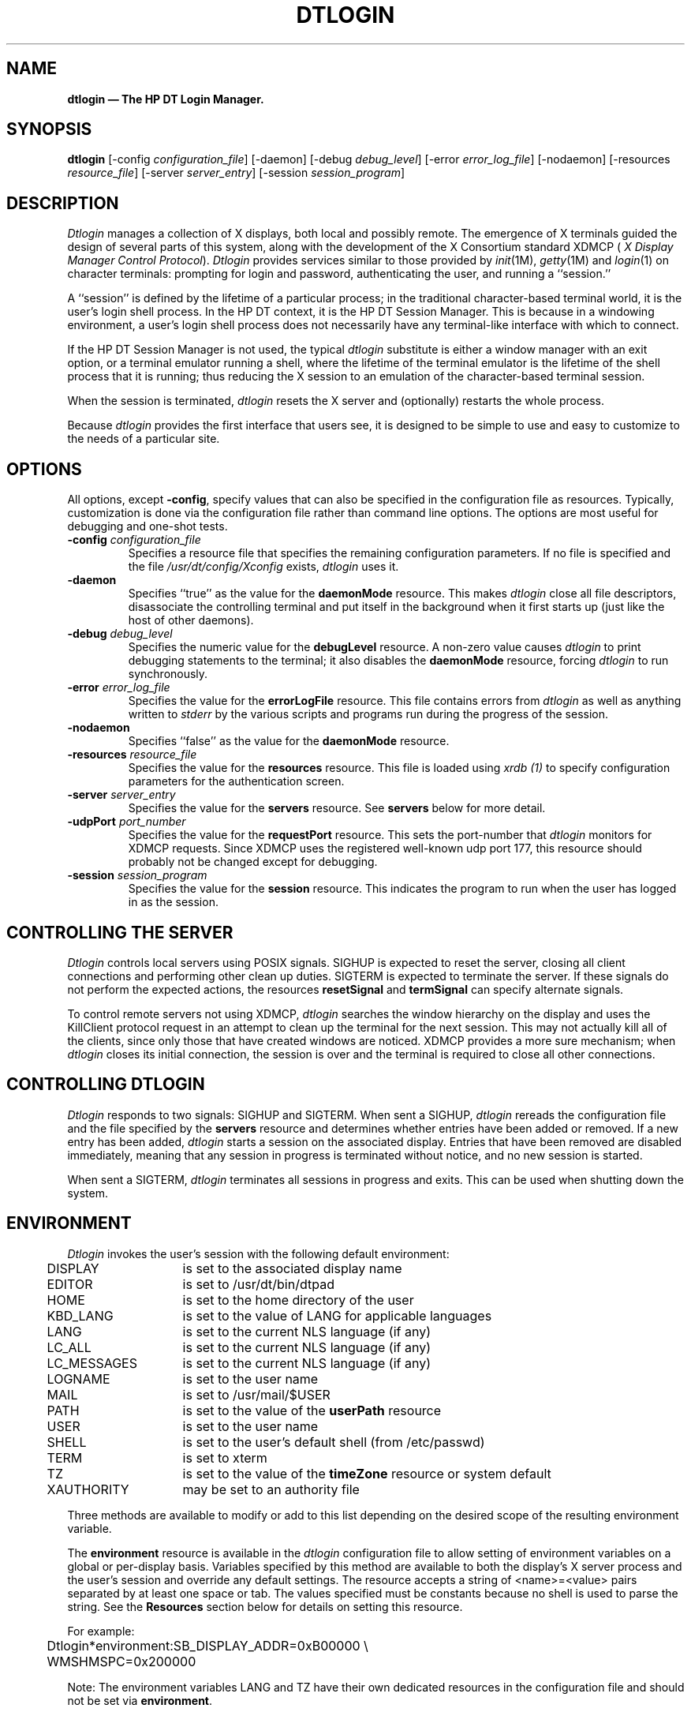.\" *                                                                      *
.\" * (c) Copyright 1993, 1994 Hewlett-Packard Company                     *
.\" * (c) Copyright 1993, 1994 International Business Machines Corp.       *
.\" * (c) Copyright 1993, 1994 Sun Microsystems, Inc.                      *
.\" * (c) Copyright 1993, 1994 Novell, Inc.                                *
.\" *
.TH DTLOGIN 1X
.ds ]W HP DT 3.0 (6/92)
.SH NAME
\fBdtlogin \(em The HP DT Login Manager.\fP
.sp 1
.SH SYNOPSIS
.B dtlogin
[-config \fIconfiguration_file\fP]
[-daemon]
[-debug \fIdebug_level\fP]
[-error \fIerror_log_file\fP]
[-nodaemon]
[-resources \fIresource_file\fP]
[-server \fIserver_entry\fP]
[-session \fIsession_program\fP]
.sp 1
.SH DESCRIPTION
.PP
.I Dtlogin
manages a collection of X displays, both local and possibly remote.
The emergence of X terminals guided the design of several parts of this system,
along with the development of the X Consortium standard XDMCP (
\fIX Display Manager Control Protocol\fP).
.I Dtlogin
provides services similar to those provided by \fIinit\fP(1M),
\fIgetty\fP(1M) and \fIlogin\fP(1) on character terminals:  prompting
for login and password, authenticating the user, and running a ``session.''
.PP
A ``session'' is defined by the lifetime of a particular process; in the
traditional character-based terminal world, it is the user's login shell
process.
In the HP DT
context, it is the HP DT Session Manager.
This is because
in a windowing
environment, a user's login shell process does not necessarily have any
terminal-like interface with which to connect.
.PP
If the HP DT Session Manager is not used, the typical
.I dtlogin
substitute is either a window manager with an exit option, or a
terminal emulator running a shell, where the lifetime of the
terminal emulator is the lifetime of the shell process
that it is running; 
thus reducing the X session to an emulation of the
character-based terminal session.
.PP
When the session is terminated,
.I dtlogin
resets the X server and (optionally) restarts the whole process.
.PP
Because
.I dtlogin
provides the first interface that users see, it is designed to be
simple to use and easy to customize to the needs of a particular site.
.PP
.sp 1
.SH OPTIONS
.PP
All options, except \fB-config\fP,
specify values that can also be specified in the configuration file
as resources.
Typically, customization is done via the configuration file
rather than command line options.
The options are most useful for debugging and one-shot tests.
.IP "\fB-config\fP \fIconfiguration_file\fP"
Specifies a resource file that specifies the remaining configuration
parameters.  If no file is specified and the file
\fI/usr/dt/config/Xconfig\fP exists,
.I dtlogin
uses it.
.IP "\fB-daemon\fP"
Specifies ``true'' as the value for the \fBdaemonMode\fP
resource.  This makes
.I dtlogin
close all file descriptors, disassociate the controlling terminal and put
itself in the background when it first starts up (just like the host
of other daemons).
.IP "\fB-debug\fP \fIdebug_level\fP"
Specifies the numeric value for the \fBdebugLevel\fP
resource.  A non-zero value causes
.I dtlogin
to print debugging statements to the terminal; it also disables the
\fBdaemonMode\fP resource, forcing
.I dtlogin
to run synchronously.
.IP "\fB-error\fP \fIerror_log_file\fP"
Specifies the value for the \fBerrorLogFile\fP resource.
This file contains errors from
.I dtlogin
as well as anything written to \fIstderr\fP by the various scripts and programs
run during the progress of the session.
.IP "\fB-nodaemon\fP"
Specifies ``false'' as the value for the \fBdaemonMode\fP
resource.
.IP "\fB-resources\fP \fIresource_file\fP"
Specifies the value for the \fBresources\fP resource.  This file
is loaded using \fIxrdb (1)\fP to specify configuration parameters for the
authentication screen.
.IP "\fB-server\fP \fIserver_entry\fP"
Specifies the value for the \fBservers\fP resource.
See \fBservers\fP below for more detail.
.IP "\fB-udpPort\fP \fIport_number\fP"
Specifies the value for the \fBrequestPort\fP resource.  This
sets the port-number that \fIdtlogin\fR monitors for XDMCP requests.
Since XDMCP
uses the registered well-known udp port 177, this resource should probably
not be changed except for debugging.
.IP "\fB-session\fP \fIsession_program\fP"
Specifies the value for the \fBsession\fP resource.  This
indicates the program to run when the user has logged in as the session.
.sp 1
.SH "CONTROLLING THE SERVER"
.I Dtlogin
controls local servers using POSIX signals.  SIGHUP is expected to reset the
server, closing all client connections and performing other clean up
duties.  SIGTERM is expected to terminate the server.  If these signals do
not perform the expected actions,
the resources \fBresetSignal\fP and \fBtermSignal\fP 
can specify alternate signals.
.PP
To control remote servers not using XDMCP,
.I dtlogin
searches the window hierarchy on the display and uses the KillClient
protocol request
in an attempt to clean up the terminal for the next session.  This
may not actually kill all of the clients, since only those that have created
windows are noticed.  XDMCP provides a more sure mechanism; when
.I dtlogin
closes its initial connection, the session is over and the terminal is
required to close all other connections.
.sp 1
.SH "CONTROLLING DTLOGIN"
.PP
.I Dtlogin
responds to two signals: SIGHUP and SIGTERM.  When sent a SIGHUP,
.I dtlogin
rereads the configuration file and the file specified by the
\fBservers\fP resource and determines whether entries have been added
or removed.  If a new entry has been added,
.I dtlogin
starts a session on the associated display.  Entries that have been removed
are disabled immediately, meaning that any session in progress is
terminated without notice, and no new session is started.
.PP
When sent a SIGTERM,
.I dtlogin
terminates all sessions in progress and exits.  This can be used when
shutting down the system.
.\".PP
.\".I Dtlogin
.\"attempts to mark the various sub-processes for ps(1) by editing the
.\"command line argument list in place.  Because dtlogin can't allocate additional
.\"space for this task, it is useful to start dtlogin with a reasonably long
.\"command line (15 to 20 characters should be enough).  Each process that is
.\"servicing a display is marked "-<Display-Name>".
.sp 1
.SH ENVIRONMENT
\fIDtlogin\fP invokes the user's session with the following default
environment:
.nf
.ta .5i 2i

	DISPLAY	is set to the associated display name
	EDITOR	is set to /usr/dt/bin/dtpad
	HOME	is set to the home directory of the user
	KBD_LANG	is set to the value of LANG for applicable languages
	LANG	is set to the current NLS language (if any)
	LC_ALL	is set to the current NLS language (if any)
	LC_MESSAGES	is set to the current NLS language (if any)
	LOGNAME	is set to the user name
	MAIL	is set to /usr/mail/$USER
	PATH	is set to the value of the \fBuserPath\fP resource
	USER	is set to the user name
	SHELL	is set to the user's default shell (from /etc/passwd)
	TERM	is set to xterm
	TZ	is set to the value of the \fBtimeZone\fP resource or system default
	XAUTHORITY	may be set to an authority file
.fi
.PP
Three methods are available to modify or add to this list depending on the
desired scope of the resulting environment variable.

The \fBenvironment\fP resource is available in the \fIdtlogin\fR
configuration file to allow
setting of environment variables on a global or per-display basis.
Variables specified by this method are available to both the display's
X server process
and the user's session and override any default settings.
The resource accepts a string of <name>=<value> pairs separated by at
least one space
or tab. 
The values specified must be constants because no shell is used to parse the
string.
See the \fBResources\fP section below for details on setting this resource.
.sp
For example:
.nf
.ta .5i 2i

	Dtlogin*environment:	SB_DISPLAY_ADDR=0xB00000 \\
	                     	WMSHMSPC=0x200000
.fi
.sp 1
Note: The environment variables LANG and TZ have their own 
dedicated resources 
in the configuration file and should not be set via \fBenvironment\fR.
.sp 1
Environment variables that require processing by a shell or are
dependent on the value of another environment variable can be specified
in the startup script \fIXsession\fR. These variables are loaded into
the environment of all users on the display, but not to the X server process.
They override any previous settings of the same variable.
The \fIXsession\fR script accepts ksh syntax for setting environment
variables.
.sp 1
For example.
.nf
.ta .5i 3i

	MAIL=/usr/mail/$USER
.fi
.sp 1
Finally, personal environment variables can be set on a per-user basis
in the script file $HOME/\fI.dtprofile\fP.
\fIDtlogin\fP accepts either sh, ksh, or csh syntax for the commands 
in this file.
The commands should only be those that set environment variables, not any
that perform terminal I/O, excepting \fItset(1)\fP or \fIstty(1)\fP.
If the first line of \fI.dtprofile\fP is #!/bin/sh, #!/bin/ksh, or
#!/bin/csh, \fIdtlogin\fP uses the appropriate shell to
parse \fI.dtprofile\fP.
Otherwise, the user's default shell ($SHELL) is used.
.\".PP
.\"To ease maintenance, the user may wish to replace complementary environment
.\"setting commands in $HOME/\fI.profile\fP ( $HOME/\fI.login\fP ) with the
.\"single command ". $HOME/\fI.dtprofile\fP" (source $HOME/\fI.dtprofile\fP).
.sp 1
.SH INTERNATIONALIZATION
All labels and messages are localizable. 
The message catalog \fIdtlogin.cat\fP contains the localized
representations of the default labels and messages. 
\fIDtlogin\fP reads the appropriate message catalog indicated by the
\fBLANG\fP environment variable and displays the localized strings.
An option on the authentication screen allows the user to override the
default language for the subsequent session.
If the authentication screen has been localized for the selected language,
it is redisplayed in that language;
otherwise, it is displayed in the default language.
In either case, the \fBLANG\fP environment variable is set
appropriately for the resulting session.
.PP
The resource \fBlanguage\fP is available in the \fIdtlogin\fP configuration
file to change the default language for a display.
.PP
The resource \fBlanguagelist\fP is also available in the \fIdtlogin\fP configuration
file to override the default set of languages displayed on the 
authentication screen.
.sp 1
.SH RESOURCES
The actions of
.I dtlogin
can be controlled through the use of various configuration files, which
are in the
X resource format.
Some resources control the behavior of \fIdtlogin\fR in general, some can
be specified for a particular display, and others control the appearance of
the authentication screen.
The general and display-specific resources are specified in the 
configuration file named by
the \fB-config\fR command line option.
All resources should be prepended with the application name \fBDtlogin\fR.
.sp 1
.TS
center;
cB sss
lB lB lB lB 
l l l l. 
Dtlogin General Resource Set
Name	Class	Type	Default
_
accessFile	AccessFile	String	NULL
autoRescan	AutoRescan	Boolean	True
daemonMode	DaemonMode	Boolean	False
debugLevel	DebugLevel	Int	0
errorLogFile	ErrorLogFile	String	NULL
errorLogSize	ErrorLogSize	Int	50
keyFile	KeyFile	String	/usr/dt/config/Xkeys
lockPidFile	LockPidFile	Boolean	True
pidFile	PidFile	String	NULL
authDir	AuthDir	String	/usr/dt/config
removeDomainname	RemoveDomainname	Boolean	True
requestPort	RequestPort	Int	177
servers	Servers	String	:0 Local local /usr/bin/X11/X :0
sysParmsFile	SysParmsFile	String	/etc/src.sh
timeZone	TimeZone	String	MST7MDT
wakeupInterval	WakeupInterval	Int	10
.TE
.sp 1
The \fIdtlogin\fP general resources are not display-specific and
are applied to all displays where appropriate.
.sp 1
.IP "\fBaccessFile\fP"
To prevent unauthorized XDMCP service 
this file contains a database of hostnames which are
allowed direct access to this machine.
The format of this file is described
in the section
.B "Xdmcp Access Control."
.IP "\fBauthDir\fP"
This is a directory name that
.I dtlogin
uses to temporarily store authorization files for displays using XDMCP.
.IP "\fBautoRescan\fP"
This boolean controls whether
.I dtlogin
rescans the configuration file and server file after a session terminates
and the files have changed. You can force
.I dtlogin
to reread these files by sending a SIGHUP to the main process.
.IP "\fBdaemonMode\fP"
.I Dtlogin
can make itself into an unassociated daemon process.  This is
accomplished by forking and leaving the parent process to exit, then closing
file descriptors and releasing the controlling terminal.  This is inconvenient
when attempting to debug
.I dtlogin.
Setting this resource to "false" disables \fBdaemonMode\fP.
.sp 1
If 
.I dtlogin
is started from /etc/inittab, it should not be run in daemon mode.
Otherwise the \fIinit\fP process will think it has terminated and will
attempt to restart it.
.IP "\fBdebugLevel\fP"
A non-zero value specified for this integer resource enables
debugging information to be printed.  It also disables daemon mode, which
redirects the information into the bit-bucket.  Specifying a non-zero
debug level also allows non-root users to run
.I dtlogin, 
which is not normally useful.
.IP "\fBerrorLogFile\fP"
Error output is normally directed at the system console.  To redirect it, 
set this resource to any file name. 
This file also contains any output directed to stderr
by \fIXstartup, Xsession \fPand \fIXreset\fP, so it contains descriptions
of problems in those scripts as well.
.IP "\fBerrorLogSize\fP"
This resource specifies the maximum size of the error log file in kilobytes.
When the limit is reached, \fIdtlogin\fP will delete the oldest entries in the
file until the file size is reduced to 75% of the maximum.
.IP "\fBkeyFile\fP"
XDM-AUTHENTICATION-1 style XDMCP authentication requires that a private key
be shared between
.I dtlogin
and the terminal.  This resource specifies the file containing those
values.  Each entry in the file consists of a display name and the shared
key.  By default,
.I dtlogin
does not include support for XDM-AUTHENTICATION-1 because it requires DES, which
is not generally distributable.
.IP "\fBlockPidFile\fP"
This is the resource that controls whether
.I dtlogin
uses file locking to prevent multiple logins.
.IP "\fBpidFile\fP"
The filename specified is created to contain an ASCII
representation of the process-id of the main \fIdtlogin\fP process.  This is
quite useful when reinitializing the system.
.I Dtlogin
also uses file locking to attempt to prevent more than one daemon running on
the same machine.
.IP "\fBremoveDomainname\fP"
When computing the display name for XDMCP clients, the resolver 
typically creates a fully qualified host name for the terminal.  As this is
sometimes confusing,
.I dtlogin
removes the domain name portion of the host name if it is the same as the
domain name for the local host when this variable is set.
.IP "\fBrequestPort\fP"
This indicates the UDP port number that
.I dtlogin
uses to listen for incoming XDMCP requests.  Unless you need to debug the
system, leave this with its default value.
.IP "\fBservers\fP"
This resource either specifies a file name full of server entries, one per
line (if the value starts with a slash), or a single server entry.  Each
entry indicates a display that should constantly be managed and that is
not using XDMCP.  Each entry consists of at least three parts:  a display
name, a display class, a display type, and (for local servers) a command
line to start the server.  A typical entry for local display number 0 is:
.nf

  :0 Local local@console /usr/bin/X11/X :0

.fi
The display types are:
.ta .5i
.nf

local		a local display, i.e. one that has a server program to run
foreign		a remote display, i.e. one that has no server program to run

.fi
.IP
The display name must be something that can be passed in the \fB-display\fP
option to any X program.  This string is used in the display-specific
resources to specify the particular display, so be careful to match the
names (e.g., use ":0 local /usr/bin/X11/X :0" instead of "localhost:0 local
/usr/bin/X11/X :0" if your other resources are specified as
"Dtlogin._0.session").  The display class portion is also used in the
display-specific resources as the class portion of the resource.  This is
useful if you have a large collection of similar displays (a group of
X terminals, for example) and want to set resources for groups of them.  When using
XDMCP, the display is required to specify the display class, so perhaps your
X terminal documentation describes a reasonably standard display class
string for your device.
.sp1
On local bitmaps, the user may choose a "No Windows" option via the login
screen, which temporarily suspends the X-server and presents
the traditional character "login:" prompt.
The user can then log in and perform non-X related tasks.
When the user finishes and logs out, the X-server is restarted, and
the login screen is redisplayed.
.sp1
In order to support "No Windows" mode, the display must have an associated 
Internal Terminal Emulator (\fBITE\fP) device.
By default,
.I dtlogin
associates the \fBITE\fP device "console" (/dev/console) with display ":0".
If your configuration does not match this default, specify "@<device>" for
the display(s) with an associated \fBITE\fP and "@none" for all other displays
listed in the \fBservers\fP file.
.IP "\fBsysParmsFile\fP"
This resource specifies a file containing shell commands, one of which sets
the timezone environment variable (TZ) for the system.
If the timezone is set via the shell syntax, "TZ=", \fIdtlogin\fP can
use this information to set the timezone for the user session.
.IP "\fBtimeZone\fP"
This resource specifies the local time zone for \fIdtlogin\fR.
It is loaded into the environment of \fIdtlogin\fR as the value of 
the variable \fBTZ\fR and inherited by all subsequent sessions.
.sp 1
Some systems maintain a configuration file that contains the timezone
setting (ex. /etc/src.sh).
See the resource \fBsysParmsFile\fP.
.IP "\fBwakeupInterval\fP"
If the user selects "No Windows" mode from the login screen, \fIdtlogin\fP
terminates the X-server and allows the traditional character-based login
prompt, "login:" to become visible.
If the user does not log in within 2 * \fBwakeupInterval\fP seconds, the
X-server is restarted.  Once the user has logged in, \fIdtlogin\fP checks
every \fBwakeupInterval\fP seconds to see if the user has logged out.  If
so, the X-server is restarted and the login screen is redisplayed.
.sp 2
.TS
center;
cB sss
lB lB lB lB 
l l l l. 
Dtlogin Display Resource Set
Name	Class	Type	Default
_
authorize	Authorize	Boolean	False
authName	AuthName	String	MIT-MAGIC-COOKIE-1
authFile	AuthFile	String	/usr/dt/config/auth-server
cpp	Cpp	String	/lib/cpp
environment	Environment	String	NULL
failsafeClient	FailsafeClient	String	/usr/bin/X11/xterm
grabServer	GrabServer	Boolean	True
grabTimeout	GrabTimeout	Int	3 sec.
language	Language	String	NULL
languageList	LanguageList	String	NULL
openDelay	OpenDelay	Int	5 sec.
openRepeat	OpenRepeat	Int	5 sec.
openTimeout	OpenTimeout	Int	30 sec.
pingInterval	PingInterval	Int	5 min.
pingTimeout	PingTimeout	Int	5 min.
reset	Reset	String	NULL
resetForAuth	ResetForAuth	Boolean	False
resetSignal	Signal	Int	1 (SIGHUP)
resources	Resources	String	NULL
session	Session	String	NULL
startAttempts	StartAttempts	Int	4
startup	Startup	String	NULL
systemPath	SystemPath	String	/usr/bin/X11:/bin:/usr/bin:/etc
systemShell	SystemShell	String	/bin/sh
terminateServer	TerminateServer	Boolean	False
termSignal	Signal	Int	15 (SIGTERM)
userAuthDir	UserAuthDir	String	/tmp
userPath	UserPath	String	/usr/bin/X11:/bin:/usr/bin:/usr/contrib/bin:/usr/local/bin
dtlite	Dtlite	Boolean	False
xrdb	Xrdb	String	/usr/bin/X11/xrdb
.TE
.sp 1
.PP
\fIDtlogin\fR display resources can be specified for all displays or for
a particular display.
To specify a particular display,
the display name is inserted into the resource name between
``Dtlogin'' and the final resource name segment.
For example, \fBDtlogin.expo_0.startup\fP is the name of the 
resource defining the startup shell file on the ``expo:0'' display.
The resource
manager separates the name of the resource from its value with colons, and
separates resource name parts with dots, so
.I dtlogin
uses underscores for the dots and colons when generating the resource
name.
.sp
Resources can also be specified for a class of displays by inserting the
class name instead of a display name.
A display that is not managed by XDMCP can have its class affiliation
specified in the file referenced by the \fBservers\fR resource.
A display using XDMCP supplies its class affiliation as part of the
XDMCP packet.
.sp 2
.IP "\fBauthorize\fP"
\fBauthorize\fP is a boolean resource that controls whether
.I dtlogin
generates and uses authorization for the server connections.  (See 
\fBauthName\fP.)
.IP "\fBauthName\fP"
If \fBauthorize\fP is used, \fBauthName\fP specifies the type of
authorization to be used.
Currently,
.I dtlogin
supports only MIT-MAGIC-COOKIE-1 authorization,
XDM-AUTHORIZATION-1
could be supported, but DES is not generally distributable.  XDMCP
connections state which authorization types are supported dynamically, so
\fBauthName\fP is ignored in this case.  
.\"When \fBauthorize\fP is set for a
.\"display and authorization is not available, the user is informed by having a
.\"different message displayed in the login widget.
(See \fBauthorize\fP.)
.IP "\fBauthFile\fP"
This file is used to communicate the authorization data from \fIdtlogin\fP to
the server, using the \fI-auth\fP server command line option.  It should be
kept in a write-protected directory to prevent its erasure, which would
disable the authorization mechanism in the server.
.IP "\fBcpp\fP"
This specifies the name of the C preprocessor that is used by xrdb.
.IP "\fBenvironment\fP"
This resource can contain a set of <name>=<value> pairs separated by a space
or tab.
Each item is loaded into the environment of the server and session.
See the \fBEnvironment\fR section for details.
.IP "\fBfailsafeClient\fP"
If the default session fails to execute,
.I dtlogin
falls back to this program.  This program is executed with no
arguments, but executes using the same environment variables as
the session would have had.  (See \fBThe Xsession File\fP below.)
.IP "\fBgrabServer\fP (See \fBgrabTimeout\fP.)"
.IP "\fBgrabTimeout\fP"
To improve security,
.I dtlogin
grabs the server and keyboard while reading the name and password.  The
\fBgrabServer\fP resource specifies if the server should be held while
the name and password is read.  When FALSE, the server is ungrabbed
after the keyboard grab succeeds; otherwise, the server is grabbed until just
before the session begins.  The \fBgrabTimeout\fP resource specifies
the maximum time
.I dtlogin
will wait for the grab to succeed.  The grab may fail if some other
client has the server grabbed, or possibly if the network latencies
are very high.   The \fBgrabTimeout\fP resource has a default of
3 seconds; be cautious when using this resource, since a user
can be deceived by a look-alike window on the display.  If the grab fails,
.I dtlogin
kills and restarts the server (if possible) and session.
.sp 1
Some X-terminals cannot display their configuration screens while the server
is grabbed. 
Setting \fBgrabServer\fP to false will allow the screens to be displayed,
but opens the possibility that a user's login name can be stolen by copying
the contents of the login screen.
Since the keyboard is still grabbed and the password is not echoed, the
password cannot be stolen.
.IP "\fBlanguage\fP"
This resource specifies the default setting for the \fBLANG\fR environment
variable.
If the \fIdtlogin\fR screen is localized for that
language, it is displayed appropriately; otherwise, it is displayed
in the language "C".
The user may temporarily override this setting via an option on the login
screen.
When the subsequent session terminates, the \fBLANG\fR variable 
reverts to this setting.
.IP "\fBlanguageList\fP"
This resource allows the user to override the default set of languages
displayed in the "Language" menu of the login screen.
It is useful if the set of languages actually used on a particular display
is smaller than the set installed on the system.
The resource value is a list of valid values for the \fBLANG\fP environment
variable.
Language values should be separated by one or more spaces or tabs.
.IP "\fBopenDelay\fP  (See \fBstartAttempts\fP.)"
.IP "\fBopenRepeat\fP  (See \fBstartAttempts\fP.)"
.IP "\fBopenTimeout\fP  (See \fBstartAttempts\fP.)"
.IP "\fBpingInterval\fP (See \fBpingTimeout\fP.)"
.IP "\fBpingTimeout\fP"
To discover when remote displays disappear,
.I dtlogin
occasionally "pings" them, using an X connection and sending XSync
requests.  \fBpingInterval\fP specifies the time (in minutes) between 
successive ping attempts, and \fBpingTimeout\fP specifies the maximum
wait time (in
minutes) for the terminal to respond to the request.  If the
terminal does not respond, the session is terminated.
.I Dtlogin
does not ping local displays.  Although it may seem harmless, it is
undesirable when the workstation session is terminated as a result of the
server hanging for NFS service and not responding to the ping.
.IP "\fBreset\fP"
This specifies a program that is run (as root) after the session terminates.
By default no program is run.
The conventional name is \fIXreset\fP.  See
\fBThe Xreset File\fP below.
.IP "\fBresetForAuth\fP"
The original implementation of authorization in the sample server reread the
authorization file at server reset time, instead of when checking the
initial connection.  Since
.I dtlogin
generates the authorization information just before connecting to the
display, an old server does not get current authorization information.
This resource causes
.I dtlogin
to send SIGHUP to the server after setting up the file, causing an
additional server reset to occur, during which time the new authorization
information is read.
.IP "\fBresetSignal\fP"
This resource specifies the signal 
.I dtlogin
sends to reset the server.
See the section \fBControlling The Server\fP
.IP "\fBresources\fP"
This resource specifies the name of the file to be loaded by \fIxrdb (1)\fP
as the resource data-base onto the root window of screen 0 of the display.
This resource data base is loaded just before the authentication procedure
is started, so it can control the appearance of the "login" window.  See the
section below on the authentication screen, which describes the various
resources that are appropriate to place in this file.  There is no
default value for this resource, but the conventional name is \fIXresources\fP.
See \fBAuthentication Screen Resources\fP below.
.IP "\fBsession\fP"
This specifies the session to be executed (not running as root).
By default, \fI/usr/bin/X11/xterm\fP is
run.  The conventional name is \fIXsession\fP.  See \fBThe Xsession File\fP
below.
.IP "\fBstartAttempts\fP"
Four numeric resources control the behavior of
.I dtlogin
when attempting to open reluctant servers:  \fBopenDelay\fP,
\fBopenRepeat\fP, \fBopenTimeout\fP, and \fBstartAttempts\fP.
\fBopenDelay\fP is the duration (in seconds) between successive attempts;
\fBopenRepeat\fP is the number of attempts to make; \fBopenTimeout\fP is
the amount of time to wait while actually attempting the opening (i.e.,
the maximum time spent in the \fIconnect\fP (2) syscall); and
\fBstartAttempts\fP is the number of times the entire process occurs before
giving up on the server.  After \fBopenRepeat\fP attempts have been made,
or if \fBopenTimeout\fP seconds elapse in any particular attempt,
.I dtlogin
terminates and restarts the server, attempting to connect again.  This
process is repeated \fBstartAttempts\fP time, at which point the display is
declared dead and disabled.  (See \fBopenDelay\fP, \fBopenRepeat\fP,
and \fBopenTimeout\fP.)
.IP "\fBstartup\fP"
This specifies a program that is run (as root) after the authentication
process succeeds.  By default, no program is run.  The conventional name for a
file used here is \fIXstartup\fP.  See the \fBXstartup\fP section below.
.IP "\fBsystemPath\fP"
.I Dtlogin
sets the PATH environment variable for the startup and reset scripts to the
value of this resource. Note the
conspicuous absence of "." from this entry.  This is a good practice to
follow for root; it avoids many system penetration
schemes.
.IP "\fBsystemShell\fP"
.I Dtlogin
sets the SHELL environment variable for the startup and reset scripts to the
value of this resource. 
.IP "\fBterminateServer\fP"
This boolean resource specifies whether the X server should be terminated
when a session terminates (instead of resetting it). 
This option can be
used if the server tends to grow without bound over
time in order to limit
the amount of time the server is run continuously. 
.IP "\fBtermSignal\fP"
This resource specifies the signal 
.I dtlogin
sends to terminate the server.
See the section \fBControlling The Server\fP
.IP "\fBuserAuthDir\fP"
When
.I dtlogin
cannot write to the usual user authorization file ($HOME/.Xauthority),
it creates a unique file name in this directory and points the environment
variable XAUTHORITY at the created file.
.IP "\fBuserPath\fP"
.I Dtlogin
sets the PATH environment variable for the session to this value.  It should
be a colon-separated list of directories; see \fIsh(1)\fP for a full
description.
.IP "\fBdtlite\fP"
Setting this resource to "True" restricts the display to only allowing
fail-safe or DT Lite sessions.
The "HP DT Session" selection is disabled.
.IP "\fBxrdb\fP"
Specifies the program used to load the resources.
.sp 1
.SH "AUTHENTICATION SCREEN RESOURCES"
The authentication screen reads a name-password pair
from the keyboard.
As this is a Motif toolkit client, colors, fonts and
some layout options can be controlled with resources.
Resources for this screen
should be put into the file named by the
\fBresources\fP resource.
.sp 1
The default logo on the authentication screen may be replaced 
with a bitmap of the
user's choice.
The following resources are available in addition to the standard Motif set
in order to control positioning of the logo and the drop shadow.
The resources should be prefaced with the string \fBDtlogin*logo*\fR
when specified.
.sp1
.TS
center;
cB sss
lB lB lB lB 
l l l l. 
Logo Resource Set
Name	Class	Type	Default
_
bitmapFile	BitmapFile	String	NULL
dropShadowBackground	DropShadowBackground	Pixel	dynamic
dropShadowForeground	DropShadowForeground	Pixel	dynamic
dropShadowBackgroundPixmap	DropShadowBackgroundPixmap	String	dynamic
dropShadowThickness	DropShadowThickness	Int	dynamic
verticalOffset	VerticalOffset	Int	dynamic
x	X	Position	-1
y	X	Position	-1
.TE
.sp 1
.\".RS
.IP "\fBbitmapFile\fP"
Specifies the absolute path name to the bitmap file to be used for the logo.
.IP "\fBdropShadowBackground\fP"
Specifes the background color for the drop shadow.
.IP "\fBdropShadowForeground\fP"
Specifes the foreground color for the drop shadow.
.IP "\fBdropShadowBackgroundPixmap\fP"
Specifes the pixmap to be used for the drop shadow.
This can either be a built-in Motif pixmap or the absolute path name to
a bitmap to be used as the tile for the drop shadow.
.IP "\fBdropShadowThickness\fP"
Specifes the thickness of the drop shadow in units of pixels.
.IP "\fBverticalOffset\fP"
Specifes the percentage of the logo to be positioned vertically off the main
matte.
By default the logo is centered horizontally and positioned vertically by
this amount above the matte.
This resource is ignored if \fBy\fR is specified.
.IP "\fBx\fP"
Specifes the \fIx\fR origin for the logo in units of pixels.
This resource overrides the default horizontal centering of the logo.
.IP "\fBy\fP"
Specifes the \fIy\fR origin for the logo in units of pixels.
This resource overrides the default vertical positioning of the logo.
.RE
.sp2
The default welcome message on the authentication screen may also be replaced 
with a message of the user's choice.
The following resources are available
to control content and positioning of the welcome message.
The resources should be prefaced with the string \fBDtlogin*greeting*\fR
when specified.
.sp 1
.TS
center;
cB sss
lB lB lB lB 
l l l l. 
Greeting Resource Set
Name	Class	Type	Default
_
alignment	Alignment	char	ALIGNMENT_CENTER
background	Background	Pixel	dynamic
foreground	Foreground	Pixel	dynamic
fontList	FontList	FontList	dynamic
labelString	String	String	Welcome to %LocalHost%
x	X	Position	dynamic
y	X	Position	dynamic
.TE
.sp 1
.\".RS
.IP "\fBalignment\fP"
Specifies the alignment of text in the welcome message. Possible values
are ALIGNMENT_BEGINNING, ALIGNMENT_CENTER, and ALIGNMENT_END.
.IP "\fBbackground\fP"
Specifes the background color for the welcome message.
.IP "\fBforeground\fP"
Specifes the foreground color for the welcome message.
.IP "\fBfontList\fP"
Specifes the font to use for the welcome message.
.IP "\fBlabelString\fP"
Specifes the text to use in the welcome message.
Multiple lines can be specified by including newline characters, "\\n",
in the text. If the token %LocalHost% is included in the text, it will
be replaced with the name of the host providing login service.
.IP "\fBx\fP"
Specifes the \fIx\fR origin for the welcome message in units of pixels.
By default the welcome message is centered horizontally in the login matte.
While in the matte it is clipped to the matte boundaries. If it is
positioned outside the matte, it may extend to the screen boundaries.
.IP "\fBy\fP"
Specifes the \fIy\fR origin for the welcome message in units of pixels.
By default the message is positioned slightly above the login area of the
login matte.
.RE
.sp 1
.SH "XDMCP ACCESS CONTROL"
.PP
The database file specified by the \fBDtlogin.accessFile\fP resource
provides information which
.I dtlogin
uses to control access from displays requesting XDMCP service.  This file
contains entries which control the response to
Direct and Broadcast queries.
.PP
The format of an entry is either a host name or a
pattern.
A pattern is distinguished from a host name by the inclusion of
one or more meta characters (`*' matches any sequence of 0 or more
characters, and `?' matches any single character) which are compared against
the host name of the display device.
If the entry is a host name, all comparisons are done using
network addresses, so any name which converts to the correct network address
may be used.
For patterns, only canonical host names are used
in the comparison, so ensure that you do not attempt to match
aliases.
Preceding either a host name or a pattern with a `!' character
causes hosts which
match that entry to be excluded.
.PP
When checking access for a particular display host, each entry is scanned in
turn and the first matching entry determines the response.
.PP
Blank lines are ignored, `#' is treated as a comment
delimiter causing the rest of that line to be ignored,
and `\e\fInewline\fP'
causes the newline to be ignored, allowing indirect host lists to span
multiple lines.
.PP
Here is an example Xaccess file:
.LP
.ta 2i 4i
.nf
#
# Xaccess \- XDMCP access control file
#

!xtra.lcs.mit.edu	# disallow direct/broadcast service for xtra
bambi.ogi.edu	# allow access from this particular display
*.lcs.mit.edu	# allow access from any display in LCS
.fi
.sp1
If XDMCP access is granted, a temporary file may be created in the
\fBauthDir\fR directory which contains authorization information for the
X-terminal. 
It is deleted when the session starts.
.sp 1
.SH "SESSION STARTUP"
.PP
Three files are provided to assist in session startup.
They can be replaced by other mechanisms via \fIdtlogin\fP resources.
.SH "The Xstartup File"
.PP
This file is typically a shell script.  It is run as "root" and should be
very careful about security.  This is the place to put commands that
display the message of the day or do other system-level functions on
behalf of the user.
Various environment variables are set for the use of this script:
.nf
.ta .5i 2i

	DISPLAY	is set to the associated display name
	HOME	is set to the home directory of the user
	PATH	is set to the value of the \fBsystemPath\fP resource
	USER	is set to the user name
	SHELL	is set to the value of the \fBsystemShell\fP resource
.\"	XAUTHORITY	may be set to an authority file

.fi
.PP
No arguments of any kind are passed to the script.
.I Dtlogin
waits until this script exits before starting the user session.  If the
exit value of this script is non-zero,
.I dtlogin
discontinues the session immediately and starts another authentication
cycle.
.SH "The Xsession File"
.PP
This script reads in the user's personal environment from
$HOME/\fI.dtprofile\fP
and then invokes the desired session manager.
It is run with
the permissions of the authorized user, and has several environment variables
pre-set.
See the \fBEnvironment\fP section for a list of the pre-set variables.
.\".PP
.\"\fIXsession\fP tries three types of startup mechanisms.
.\"By default, the HP DT Session Manager \fIdtsession\fP, is invoked 
.\"if it is installed and executable.
.\"Otherwise, \fIXsession\fP looks for
.\"the file $HOME/\fI.xsession\fP.
.\"This is the startup mechanism used by the MIT client \fIXDM\fP and
.\"contains commands to invoke clients for the user's session.
.\"If \fI.xsession\fP does not exist, \fIXsession\fP looks for the file
.\"$HOME/\fI.x11start\fP. 
.\"If found, \fIXsession\fP runs the program \fIxinit\fP and pass this file
.\"as an argument.
.\".PP
.\"Failing to find any of these files, \fIXsession\fP starts the Motif
.\"window manager and a single hpterm client.
.SH "The Xreset File"
.PP
Symmetrical with \fIXstartup\fP, this script is run after the user session has
terminated.  Run as root, it should probably contain commands that undo
the effects of commands in \fIXstartup\fP, such as
unmounting directories from file servers.  The collection of environment
variables that were passed to \fIXstartup\fP are also
given to \fIXreset\fP.
.sp 1
.SH "TYPICAL USAGE"
.PP
.I Dtlogin
is designed to operate in a wide variety of environments.
The following setup is a good place to start, but may not be "typical"
in many environments.
.PP
First off, the
.I dtlogin
configuration file should be set up.  A good thing to do is to
make a directory (ex. \fI/usr/dt/config\fP)
that contains all of the relevant
files.  Here is a typical configuration file, which could be
named \fIXconfig\fP :
.nf

.ta .5i 2i

	Dtlogin.errorLogFile:	/usr/dt/config/Xerrors
	Dtlogin.pidFile:	/usr/dt/config/Xpid
	Dtlogin.accessFile:	/usr/dt/config/Xaccess
	Dtlogin.servers:	/usr/dt/config/Xservers

	Dtlogin*resources:	/usr/dt/config/Xresources
	Dtlogin*startup:	/usr/dt/config/Xstartup
	Dtlogin*session:	/usr/dt/config/Xsession
	Dtlogin*reset:	/usr/dt/config/Xreset
.fi
.PP
As you can see, this file simply contains references to other files.  Note
that some of the resources are specified with ``*'' separating the
components.  These resources can be made unique for each different display,
by replacing the ``*'' with the display-name.
See the \fBResources\fP section for a complete discussion.
.PP
The first file \fI/usr/dt/config/Xservers\fP contains the list of displays to
manage.  Most workstations have only one display, numbered 0, so the file
looks like this:
.nf
.ta .5i

	:0 Local local /usr/bin/X11/X :0

.fi
.PP
This keeps \fI/usr/bin/X11/X\fP running on this display and
manage a continuous cycle of sessions.
.PP
The file \fI/usr/dt/config/Xerrors\fP contains error messages from
.I dtlogin
and anything output to stderr by \fIXstartup, Xsession or Xreset\fP.  When
you have trouble getting
.I dtlogin
working, check this file to see if
.I dtlogin
has any clues to the trouble.
.I Xerrors
can become quite large and should be trimmed periodically.
.PP
The next configuration entry, \fI/usr/dt/config/Xresources\fP, is loaded onto
the display as a resource database using \fIxrdb (1)\fP.  As the authentication
screen reads this database before starting up, it usually contains
parameters for that screen.
.sp 3
.SH "SOME OTHER POSSIBILITIES"
.PP
You can also use
.I dtlogin
to run a single session at a time
by specifying the server on the command
line:
.nf
.ta .5i

	dtlogin -server ":0 HP-TVRX local /usr/bin/X11/X :0"

.fi
.PP
If you have an X terminal that supports the XDMCP protocol, an
entry for that terminal in \fIXservers\fR is not required.
If you have a file server and all X terminals support XDMCP, then
\fIXservers\fR would contain no entries.
.PP
Configurations may contain combinations of
local servers, X terminals without XDMCP, and X terminals
with XDCMP.
.sp 1
.SH COPYRIGHT
Copyright 1988, Massachusetts Institute of Technology
.br
(c) Copyright 1993, 1994 Hewlett-Packard Company
.br
(c) Copyright 1993, 1994 International Business Machines Corp.
.br
(c) Copyright 1993, 1994 Sun Microsystems, Inc.
.br
(c) Copyright 1993, 1994 Novell, Inc.
.br
See \fIX(1)\fP for a full statement of rights and permissions.
.sp1
.SH AUTHOR
.I Dtlogin
is based on the MIT client \fIXDM\fR, authored by Keith Packard.
.sp1
.SH ORIGIN
Massachusetts Institute of Technology
.br
Hewlett-Packard Company
.br
International Business Machines Corp.
.br
Sun Microsystems, Inc.
.br
Novell, Inc.
.sp1
.SH "SEE ALSO"
\fBconnect(2)\fP, \fBlogin(1)\fP, \fBgetty(1M)\fP, \fBsh(1)\fP,
\fBstty(1)\fP, \fBtset(1)\fP, \fBX(1)\fP, 
\fBxinit(1M)\fP, \fBxrdb(1)\fP, and \fBXDMCP\fP.
.br
